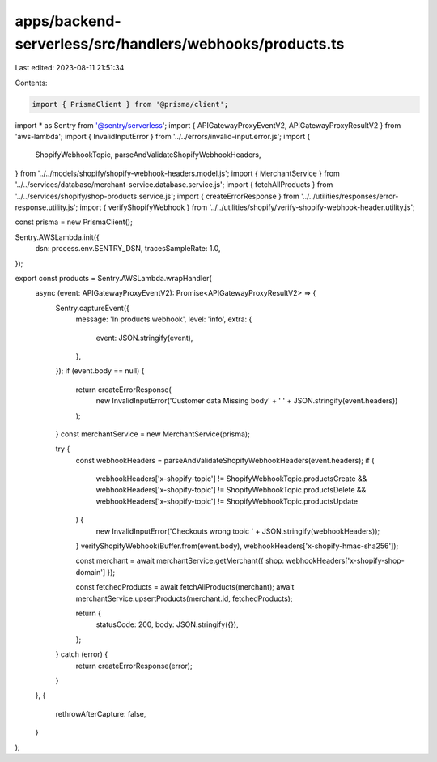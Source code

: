 apps/backend-serverless/src/handlers/webhooks/products.ts
=========================================================

Last edited: 2023-08-11 21:51:34

Contents:

.. code-block:: ts

    import { PrismaClient } from '@prisma/client';
import * as Sentry from '@sentry/serverless';
import { APIGatewayProxyEventV2, APIGatewayProxyResultV2 } from 'aws-lambda';
import { InvalidInputError } from '../../errors/invalid-input.error.js';
import {
    ShopifyWebhookTopic,
    parseAndValidateShopifyWebhookHeaders,
} from '../../models/shopify/shopify-webhook-headers.model.js';
import { MerchantService } from '../../services/database/merchant-service.database.service.js';
import { fetchAllProducts } from '../../services/shopify/shop-products.service.js';
import { createErrorResponse } from '../../utilities/responses/error-response.utility.js';
import { verifyShopifyWebhook } from '../../utilities/shopify/verify-shopify-webhook-header.utility.js';

const prisma = new PrismaClient();

Sentry.AWSLambda.init({
    dsn: process.env.SENTRY_DSN,
    tracesSampleRate: 1.0,
});

export const products = Sentry.AWSLambda.wrapHandler(
    async (event: APIGatewayProxyEventV2): Promise<APIGatewayProxyResultV2> => {
        Sentry.captureEvent({
            message: 'In products webhook',
            level: 'info',
            extra: {
                event: JSON.stringify(event),
            },
        });
        if (event.body == null) {
            return createErrorResponse(
                new InvalidInputError('Customer data Missing body' + ' ' + JSON.stringify(event.headers))
            );
        }
        const merchantService = new MerchantService(prisma);

        try {
            const webhookHeaders = parseAndValidateShopifyWebhookHeaders(event.headers);
            if (
                webhookHeaders['x-shopify-topic'] != ShopifyWebhookTopic.productsCreate &&
                webhookHeaders['x-shopify-topic'] != ShopifyWebhookTopic.productsDelete &&
                webhookHeaders['x-shopify-topic'] != ShopifyWebhookTopic.productsUpdate
            ) {
                new InvalidInputError('Checkouts wrong topic ' + JSON.stringify(webhookHeaders));
            }
            verifyShopifyWebhook(Buffer.from(event.body), webhookHeaders['x-shopify-hmac-sha256']);

            const merchant = await merchantService.getMerchant({ shop: webhookHeaders['x-shopify-shop-domain'] });

            const fetchedProducts = await fetchAllProducts(merchant);
            await merchantService.upsertProducts(merchant.id, fetchedProducts);

            return {
                statusCode: 200,
                body: JSON.stringify({}),
            };
        } catch (error) {
            return createErrorResponse(error);
        }
    },
    {
        rethrowAfterCapture: false,
    }
);


